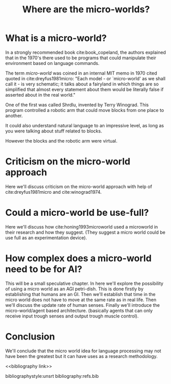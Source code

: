 #+TITLE: Where are the micro-worlds?
#+OPTIONS: toc:nil
#+LATEX_HEADER: \usepackage{natbib}

# this is a comment, btw, I use org mode.
# Opassen dat het niet te historisch word
# Goed aankleden, kan een micro wereld worden gebruikt
# om een AI te ontwikkelen?


* What is a micro-world?
# my fellow students often don't understand what I'm talking about with just
# a "micro-world" so I should define well what I mean with it.
In a strongly recommended book cite:book_copeland,
the authors explained that in the 1970's there used to be programs that could
manipulate their environment based on language commands.

The term /micro-world/ was coined in an internal MIT memo in 1970 cited quoted
in cite:dreyfus1981micro: "Each model - or `micro-world' as we shall call it - 
is very schematic; it talks about a fairyland in which things are so simplified 
that almost every statement about them would be literally false if asserted about 
in the real world."

One of the first was called Shrdlu, invented by Terry Winograd.
This program controlled a robotic arm that could move blocks from one place
to another.

It could also understand natural language to an impressive level, as long 
as you were talking about stuff related to blocks.

# find a micro world definition in the papers
However the blocks and the robotic arm were virtual.

* Criticism on the micro-world approach
Here we'll discuss criticism on the micro-world approach with help of cite:dreyfus1981micro 
and cite:winograd1974.

* Could a micro-world be use-full?
Here we'll discuss how cite:honing1993microworld used a microworld in their
research and how they suggest.
(They suggest a micro world could be use full as an experimentation device).

* How complex does a micro-world need to be for AI?
This will be a small speculative chapter.
In here we'll explore the possibility of using a micro world as an AGI petri-dish.
This is done firstly by establishing that humans are an GI.
Then we'll establish that time in the micro world does not have to move at the
same rate as in real life.
Then we'll discuss the update rate of human senses.
Finally we'll introduce the micro-world/agent based architecture. (basically
agents that can only receive input trough senses and output trough muscle
control).

* Conclusion
We'll conclude that the micro world idea for language processing may not have
been the greatest but it can have uses as a research methodology.

<<bibliography link>>

bibliographystyle:unsrt
bibliography:refs.bib
